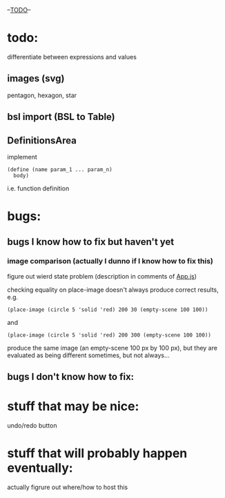 --___TODO___--

#+OPTIONS: toc:nil

* todo:
 differentiate between expressions and values
** images (svg)
pentagon, hexagon, star
** bsl import (BSL to Table)
** DefinitionsArea
implement
#+BEGIN_SRC
(define (name param_1 ... param_n)
  body)
#+END_SRC
i.e. function definition
* bugs:
** bugs I know how to fix but haven't yet
*** image comparison (actually I dunno if I know how to fix this)
figure out wierd state problem (description in comments of [[file:prototypes/two/src/App.js::// sometimes this doesn't work...][App.js]])

checking equality on place-image doesn't always produce correct results, e.g.
#+BEGIN_SRC
(place-image (circle 5 'solid 'red) 200 30 (empty-scene 100 100))
#+END_SRC
and
#+BEGIN_SRC
(place-image (circle 5 'solid 'red) 200 300 (empty-scene 100 100))
#+END_SRC
produce the same image (an empty-scene 100 px by 100 px), but they
are evaluated as being different sometimes, but not always...
** bugs I don't know how to fix:
* stuff that may be nice:
undo/redo button
* stuff that will probably happen eventually:
actually figrure out where/how to host this
